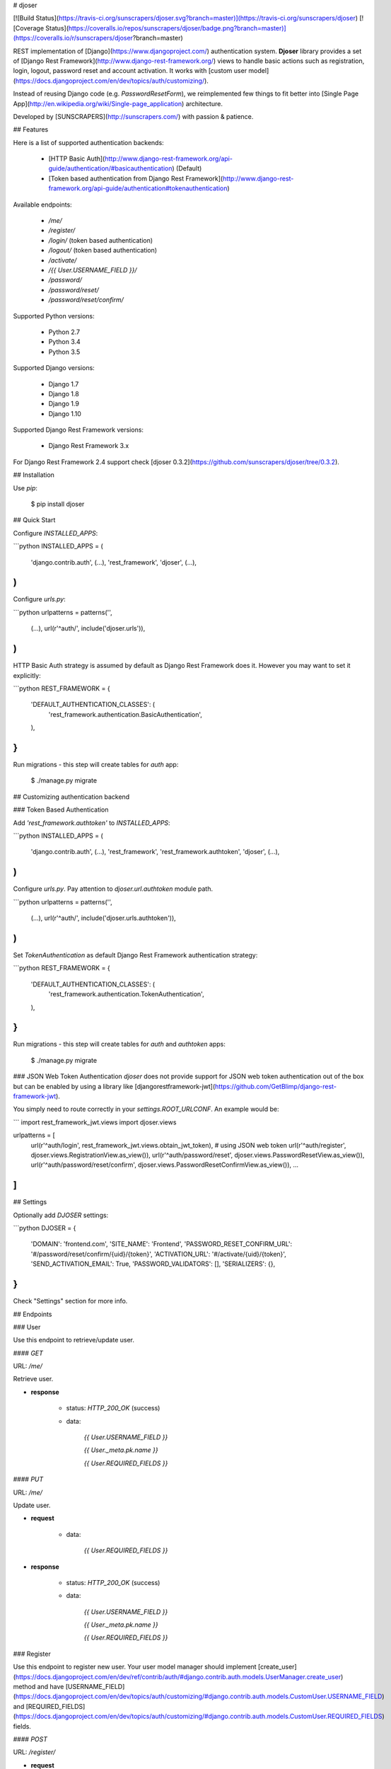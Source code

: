 # djoser

[![Build Status](https://travis-ci.org/sunscrapers/djoser.svg?branch=master)](https://travis-ci.org/sunscrapers/djoser)
[![Coverage Status](https://coveralls.io/repos/sunscrapers/djoser/badge.png?branch=master)](https://coveralls.io/r/sunscrapers/djoser?branch=master)

REST implementation of [Django](https://www.djangoproject.com/) authentication
system. **Djoser** library provides a set of [Django Rest Framework](http://www.django-rest-framework.org/)
views to handle basic actions such as registration, login, logout, password
reset and account activation. It works with [custom user model](https://docs.djangoproject.com/en/dev/topics/auth/customizing/).

Instead of reusing Django code (e.g. `PasswordResetForm`), we reimplemented
few things to fit better into [Single Page App](http://en.wikipedia.org/wiki/Single-page_application)
architecture.

Developed by [SUNSCRAPERS](http://sunscrapers.com/) with passion & patience.

## Features

Here is a list of supported authentication backends:

 * [HTTP Basic Auth](http://www.django-rest-framework.org/api-guide/authentication/#basicauthentication) (Default)
 * [Token based authentication from Django Rest Framework](http://www.django-rest-framework.org/api-guide/authentication#tokenauthentication)

Available endpoints:

 * `/me/`
 * `/register/`
 * `/login/` (token based authentication)
 * `/logout/` (token based authentication)
 * `/activate/`
 * `/{{ User.USERNAME_FIELD }}/`
 * `/password/`
 * `/password/reset/`
 * `/password/reset/confirm/`

Supported Python versions:

 * Python 2.7
 * Python 3.4
 * Python 3.5

Supported Django versions:

 * Django 1.7
 * Django 1.8
 * Django 1.9
 * Django 1.10

Supported Django Rest Framework versions:

 * Django Rest Framework 3.x

For Django Rest Framework 2.4 support check [djoser 0.3.2](https://github.com/sunscrapers/djoser/tree/0.3.2).

## Installation

Use `pip`:

    $ pip install djoser

## Quick Start

Configure `INSTALLED_APPS`:

```python
INSTALLED_APPS = (
    'django.contrib.auth',
    (...),
    'rest_framework',
    'djoser',
    (...),
)
```

Configure `urls.py`:

```python
urlpatterns = patterns('',
    (...),
    url(r'^auth/', include('djoser.urls')),
)
```

HTTP Basic Auth strategy is assumed by default as Django Rest Framework does it. However you may want to set it
explicitly:

```python
REST_FRAMEWORK = {
    'DEFAULT_AUTHENTICATION_CLASSES': (
        'rest_framework.authentication.BasicAuthentication',
    ),
}
```

Run migrations - this step will create tables for `auth` app:

    $ ./manage.py migrate

## Customizing authentication backend

### Token Based Authentication

Add `'rest_framework.authtoken'` to `INSTALLED_APPS`:

```python
INSTALLED_APPS = (
    'django.contrib.auth',
    (...),
    'rest_framework',
    'rest_framework.authtoken',
    'djoser',
    (...),
)
```

Configure `urls.py`. Pay attention to `djoser.url.authtoken` module path.

```python
urlpatterns = patterns('',
    (...),
    url(r'^auth/', include('djoser.urls.authtoken')),
)
```

Set `TokenAuthentication` as default Django Rest Framework authentication strategy:

```python
REST_FRAMEWORK = {
    'DEFAULT_AUTHENTICATION_CLASSES': (
        'rest_framework.authentication.TokenAuthentication',
    ),
}
```

Run migrations - this step will create tables for `auth` and `authtoken` apps:

    $ ./manage.py migrate

### JSON Web Token Authentication
`djoser` does not provide support for JSON web token authentication out of the box but
can be enabled by using a library like [djangorestframework-jwt](https://github.com/GetBlimp/django-rest-framework-jwt).

You simply need to route correctly in your `settings.ROOT_URLCONF`. An example would be:

```
import rest_framework_jwt.views
import djoser.views

urlpatterns = [
    url(r'^auth/login', rest_framework_jwt.views.obtain_jwt_token),  # using JSON web token
    url(r'^auth/register', djoser.views.RegistrationView.as_view()),
    url(r'^auth/password/reset', djoser.views.PasswordResetView.as_view()),
    url(r'^auth/password/reset/confirm', djoser.views.PasswordResetConfirmView.as_view()),
    ...
]
```

## Settings

Optionally add `DJOSER` settings:

```python
DJOSER = {
    'DOMAIN': 'frontend.com',
    'SITE_NAME': 'Frontend',
    'PASSWORD_RESET_CONFIRM_URL': '#/password/reset/confirm/{uid}/{token}',
    'ACTIVATION_URL': '#/activate/{uid}/{token}',
    'SEND_ACTIVATION_EMAIL': True,
    'PASSWORD_VALIDATORS': [],
    'SERIALIZERS': {},
}
```

Check "Settings" section for more info.

## Endpoints

### User

Use this endpoint to retrieve/update user.

#### `GET`

URL: `/me/`

Retrieve user.

* **response**

    * status: `HTTP_200_OK` (success)

    * data:

        `{{ User.USERNAME_FIELD }}`

        `{{ User._meta.pk.name }}`

        `{{ User.REQUIRED_FIELDS }}`

#### `PUT`

URL: `/me/`

Update user.

* **request**

    * data:

        `{{ User.REQUIRED_FIELDS }}`

* **response**

    * status: `HTTP_200_OK` (success)

    * data:

        `{{ User.USERNAME_FIELD }}`

        `{{ User._meta.pk.name }}`

        `{{ User.REQUIRED_FIELDS }}`

### Register

Use this endpoint to register new user. Your user model manager should
implement [create_user](https://docs.djangoproject.com/en/dev/ref/contrib/auth/#django.contrib.auth.models.UserManager.create_user)
method and have [USERNAME_FIELD](https://docs.djangoproject.com/en/dev/topics/auth/customizing/#django.contrib.auth.models.CustomUser.USERNAME_FIELD)
and [REQUIRED_FIELDS](https://docs.djangoproject.com/en/dev/topics/auth/customizing/#django.contrib.auth.models.CustomUser.REQUIRED_FIELDS)
fields.

#### `POST`

URL: `/register/`

* **request**

    * data:

        `{{ User.USERNAME_FIELD }}`

        `{{ User.REQUIRED_FIELDS }}`

        `password`

* **response**

    * status: `HTTP_201_CREATED` (success)

    * data:

        `{{ User.USERNAME_FIELD }}`

        `{{ User._meta.pk.name }}`

        `{{ User.REQUIRED_FIELDS }}`

### Login

Use this endpoint to obtain user [authentication token](http://www.django-rest-framework.org/api-guide/authentication#tokenauthentication).
This endpoint is available only if you are using token based authentication.

#### `POST`

URL: `/login/`

* **request**

    * data:

        `{{ User.USERNAME_FIELD }}`

        `password`

* **response**

    * status: `HTTP_200_OK` (success)

    * data:

        `auth_token`

### Logout

Use this endpoint to logout user (remove user authentication token). This endpoint is available only if you are using
token based authentication.

#### `POST`

URL: `/logout/`

* **response**

    * status: `HTTP_204_NO_CONTENT` (success)

### Activate

Use this endpoint to activate user account. This endpoint is not a URL which
will be directly exposed to your users - you should provide site in your
frontend application (configured by `ACTIVATION_URL`) which will send `POST`
request to activate endpoint.

#### `POST`

URL: `/activate/`

* **request**

    * data:

        `uid`

        `token`

* **response**

    * status: `HTTP_204_NO_CONTENT` (success)

### Set username

Use this endpoint to change user username (`USERNAME_FIELD`).

#### `POST`

URL: `/{{ User.USERNAME_FIELD }}/`

* **request**

    * data:

        `new_{{ User.USERNAME_FIELD }}`

        `re_new_{{ User.USERNAME_FIELD }}` (if `SET_USERNAME_RETYPE` is `True`)

        `current_password`

* **response**

    * status: `HTTP_204_NO_CONTENT` (success)

### Set password

Use this endpoint to change user password.

#### `POST`

URL: `/password/`

* **request**

    * data:

        `new_password`

        `re_new_password` (if `SET_PASSWORD_RETYPE` is `True`)

        `current_password`

* **response**

    * status: `HTTP_204_NO_CONTENT` (success)

### Reset password

Use this endpoint to send email to user with password reset link. You have to
setup `PASSWORD_RESET_CONFIRM_URL`.

#### `POST`

URL: `/password/reset/`

* **request**

    * data:

        `email`

* **response**

    * status: `HTTP_204_NO_CONTENT` (success), if `PASSWORD_RESET_SHOW_EMAIL_NOT_FOUND` is `False` (default); or
    * status: `HTTP_400_BAD_REQUEST`, if `PASSWORD_RESET_SHOW_EMAIL_NOT_FOUND` is `True` and `email` does not exists in the database.

### Reset password confirmation

Use this endpoint to finish reset password process. This endpoint is not a URL
which will be directly exposed to your users - you should provide site in your
frontend application (configured by `PASSWORD_RESET_CONFIRM_URL`) which
will send `POST` request to reset password confirmation endpoint.

#### `POST`

URL: `/password/reset/confirm/`

* **request**

    * data:

        `uid`

        `token`

        `new_password`

        `re_new_password` (if `PASSWORD_RESET_CONFIRM_RETYPE` is `True`)

* **response**

    * status: `HTTP_204_NO_CONTENT` (success)

## Settings

### DOMAIN

Domain of your frontend app. If not provided, domain of current site will be
used.

**Required**: `False`

### SITE_NAME

Name of your frontend app. If not provided, name of current site will be
used.

**Required**: `False`

### PASSWORD_RESET_CONFIRM_URL

URL to your frontend password reset page. It should contain `{uid}` and
`{token}` placeholders, e.g. `#/password-reset/{uid}/{token}`. You should pass
`uid` and `token` to reset password confirmation endpoint.

**Required**: `True`

### SEND_ACTIVATION_EMAIL

If `True`, register endpoint will send activation email to user.

**Default**: `False`

### SEND_CONFIRMATION_EMAIL

If `True`, register or activation endpoint will send confirmation email to user.

**Default**: `False`

### ACTIVATION_URL

URL to your frontend activation page. It should contain `{uid}` and `{token}`
placeholders, e.g. `#/activate/{uid}/{token}`. You should pass `uid` and
`token` to activation endpoint.

**Required**: `True`

### SET_USERNAME_RETYPE

If `True`, you need to pass `re_new_{{ User.USERNAME_FIELD }}` to
`/{{ User.USERNAME_FIELD }}/` endpoint, to validate username equality.

**Default**: `False`

### SET_PASSWORD_RETYPE

If `True`, you need to pass `re_new_password` to `/password/` endpoint, to
validate password equality.

**Default**: `False`

### PASSWORD_RESET_CONFIRM_RETYPE

If `True`, you need to pass `re_new_password` to `/password/reset/confirm/`
endpoint in order to validate password equality.

**Default**: `False`

### LOGOUT_ON_PASSWORD_CHANGE

If `True`, setting new password will logout the user.

**Default**: `False`

### PASSWORD_RESET_SHOW_EMAIL_NOT_FOUND

If `True`, posting a non-existent `email` to `/password/reset/` will return
a `HTTP_400_BAD_REQUEST` response with an `EMAIL_NOT_FOUND` error message
('User with given email does not exist.').

If `False` (default), the `/password/reset/` endpoint will always return
a `HTTP_204_NO_CONTENT` response.

Please note that setting this to `True` will expose information whether
an email is registered in the system.

**Default**: `False`

### PASSWORD_VALIDATORS

List containing [REST Framework Validator](http://www.django-rest-framework.org/api-guide/validators/) functions.
These validators are run on `/register/` and `/password/reset/confirm/`.

**Default**: `[]`

**Example**: `[my_validator1, my_validator2]`

### SERIALIZERS

This dictionary is used to update the defaults, so by providing,
let's say, one key, all the others will still be used.

**Examples**
```
{
    'user': 'myapp.serializers.SpecialUserSerializer',
}
```

**Default**:
```
{
    'activation': 'djoser.serializers.ActivationSerializer',
    'login': 'djoser.serializers.LoginSerializer',
    'password_reset': 'djoser.serializers.PasswordResetSerializer',
    'password_reset_confirm': 'djoser.serializers.PasswordResetConfirmSerializer',
    'password_reset_confirm_retype': 'djoser.serializers.PasswordResetConfirmRetypeSerializer',
    'set_password': 'djoser.serializers.SetPasswordSerializer',
    'set_password_retype': 'djoser.serializers.SetPasswordRetypeSerializer',
    'set_username': 'djoser.serializers.SetUsernameSerializer',
    'set_username_retype': 'djoser.serializers.SetUsernameRetypeSerializer',
    'user_registration': 'djoser.serializers.UserRegistrationSerializer',
    'user': 'djoser.serializers.UserSerializer',
    'token': 'djoser.serializers.TokenSerializer',
}
```

## Emails

There are few email templates which you may want to override:

* `activation_email_body.txt`
* `activation_email_subject.txt`
* `password_reset_email_body.txt`
* `password_reset_email_subject.txt`

All of them have following context:

* `user`
* `domain`
* `site_name`
* `url`
* `uid`
* `token`
* `protocol`

## Sample usage

We provide a standalone test app for you to start easily, see how everything works with basic settings. It might be useful before integrating **djoser** into your backend application.

In this extremely short tutorial we are going to mimic the simplest flow: register user, log in and log out. We will also check resource access on each consecutive step. Let's go!

* Clone repository and install **djoser** to your virtualenv:

    `$ git clone git@github.com:sunscrapers/djoser.git`

    `$ cd djoser`

    `$ pip install -e .`

* Go to the `testproject` directory, migrate the database and start the development server:

    `$ cd testproject`

    `$ ./manage.py migrate`

    `$ ./manage.py runserver 8088`

* Register a new user:

    `$ curl -X POST http://127.0.0.1:8088/auth/register/ --data 'username=djoser&password=djoser'`

    `{"email": "", "username": "djoser", "id":1}`

    So far, so good. We have just created a new user using REST API.

* Let's access user's details:

    `$ curl -X GET http://127.0.0.1:8088/auth/me/`

    `{"detail": "Authentication credentials were not provided."}`

    As we can see, we cannot access user profile without logging in. Pretty obvious.

* Let's log in:

    `curl -X POST http://127.0.0.1:8088/auth/login/ --data 'username=djoser&password=djoser'`

    `{"auth_token": "b704c9fc3655635646356ac2950269f352ea1139"}`

    We have just obtained an authorization token that we may use later in order to retrieve specific resources.

* Let's access user's details again:

    `$ curl -X GET http://127.0.0.1:8088/auth/me/`

    `{"detail": "Authentication credentials were not provided."}`

    Access is still forbidden but let's offer the token we obtained:

    `$ curl -X GET http://127.0.0.1:8088/auth/me/ -H 'Authorization: Token b704c9fc3655635646356ac2950269f352ea1139'`

    `{"email": "", "username": "djoser", "id": 1}`

    Yay, it works!

* Now let's log out:

    `curl -X POST http://127.0.0.1:8088/auth/logout/ -H 'Authorization: Token b704c9fc3655635646356ac2950269f352ea1139'`

    And try access user profile again:

    `$ curl -X GET http://127.0.0.1:8088/auth/me/ -H 'Authorization: Token b704c9fc3655635646356ac2950269f352ea1139'`

    `{"detail": "Invalid token"}`

    As we can see, user has been logged out successfully and the proper token has been removed.

## Customization

If you need to customize any serializer behaviour you can use
the DJOSER['SERIALIZERS'] setting to use your own serializer classes in the built-in views.
Or if you need to completely change the default djoser behaviour,
you can always override djoser views with your own custom ones.

Define custom `urls` instead of reusing `djoser.urls`:

```python
urlpatterns = patterns('',
    (...),
    url(r'^register/$', views.CustomRegistrationView.as_view()),
)
```

Define custom view/serializer (inherit from one of `djoser` class) and override necessary method/field:

```python
class CustomRegistrationView(djoser.views.RegistrationView):

    def send_activation_email(self, *args, **kwargs):
        your_custom_email_sender(*args, **kwargs)
```

You could check `djoser` API in source code:

* [djoser.views](https://github.com/sunscrapers/djoser/blob/master/djoser/views.py)
* [djoser.serializers](https://github.com/sunscrapers/djoser/blob/master/djoser/serializers.py)


## Contributing and development

To start developing on **djoser**, clone the repository:

`$ git clone git@github.com:sunscrapers/djoser.git`

In order to run the tests create virtualenv, go to repo directory and then:

`$ pip install django djangorestframework`

`$ pip install -r requirements.txt`

If you are running djoser tests on Python 2.7 you also need to install `mock` library.

`$ pip install mock  # only on Python 2.7`

`$ cd testproject`

`$ ./manage.py test`

If you need to run tests against all supported Python and Django versions then invoke:

`$ pip install tox`

`$ tox`

You can also play with test project by running following commands:

`$ ./manage.py migrate`

`$ ./manage.py runserver`

## Similar projects

List of projects related to Django, REST and authentication:

- [django-rest-auth](https://github.com/Tivix/django-rest-auth)
- [django-rest-framework-digestauth](https://github.com/juanriaza/django-rest-framework-digestauth)
- [django-oauth-toolkit](https://github.com/evonove/django-oauth-toolkit)
- [doac](https://github.com/Rediker-Software/doac)
- [django-rest-framework-jwt](https://github.com/GetBlimp/django-rest-framework-jwt)
- [django-rest-framework-httpsignature](https://github.com/etoccalino/django-rest-framework-httpsignature)
- [hawkrest](https://github.com/kumar303/hawkrest)


